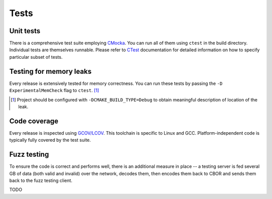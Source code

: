 Tests
=============

Unit tests
--------------

There is a comprehensive test suite employing CMocka_. You can run all of them using ``ctest`` in the build directory. Individual tests are themselves runnable. Please refer to `CTest <http://www.cmake.org/Wiki/CMake/Testing_With_CTest>`_ documentation for detailed information on how to specify particular subset of tests.

.. _CMocka: http://cmocka.org/

Testing for memory leaks
------------------------

Every release is extensively tested for memory correctness. You can run these tests by passing the ``-D ExperimentalMemCheck`` flag to ``ctest``. [#]_

.. [#] Project should be configured with ``-DCMAKE_BUILD_TYPE=Debug`` to obtain meaningful description of location of the leak.


Code coverage
-------------------

Every release is inspected using `GCOV/LCOV <http://ltp.sourceforge.net/coverage/lcov.php>`_. This toolchain is specific to Linux and GCC. Platform-independent code is typically fully covered by the test suite.


Fuzz testing
-----------------

To ensure the code is correct and performs well, there is an additional measure in place -- a testing server is fed several GB of data (both valid and invalid) over the network, decodes them, then encodes them back to CBOR and sends them back to the fuzz testing client.

TODO
